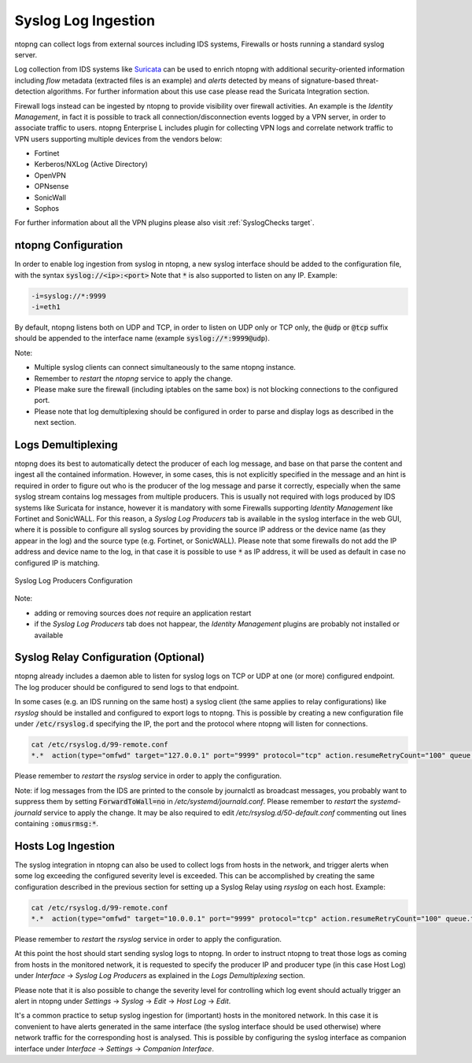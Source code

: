 .. _Syslog target:

Syslog Log Ingestion
====================

ntopng can collect logs from external sources including IDS systems, Firewalls or
hosts running a standard syslog server.

Log collection from IDS systems like `Suricata <https://suricata-ids.org>`_ can be 
used to enrich ntopng with additional security-oriented information including *flow* 
metadata (extracted files is an example) and *alerts* detected by means of 
signature-based threat-detection algorithms. For further information about this use
case please read the Suricata Integration section.

Firewall logs instead can be ingested by ntopng to provide visibility over firewall
activities. An example is the *Identity Management*, in fact it is possible to track
all connection/disconnection events logged by a VPN server, in order to associate 
traffic to users. ntopng Enterprise L includes plugin for collecting VPN logs and
correlate network traffic to VPN users supporting multiple devices from the vendors 
below:

- Fortinet
- Kerberos/NXLog (Active Directory)
- OpenVPN
- OPNsense
- SonicWall
- Sophos

For further information about all the VPN plugins please also visit :ref:`SyslogChecks target`.

ntopng Configuration
~~~~~~~~~~~~~~~~~~~~

In order to enable log ingestion from syslog in ntopng, a new syslog interface
should be added to the configuration file, with the syntax :code:`syslog://<ip>:<port>`
Note that :code:`*` is also supported to listen on any IP.
Example:

.. code:: text

   -i=syslog://*:9999
   -i=eth1

By default, ntopng listens both on UDP and TCP, in order to listen on UDP only or TCP
only, the :code:`@udp` or :code:`@tcp` suffix should be appended to the interface name
(example :code:`syslog://*:9999@udp`).

Note:

- Multiple syslog clients can connect simultaneously to the same ntopng instance.
- Remember to *restart* the *ntopng* service to apply the change.
- Please make sure the firewall (including iptables on the same box) is not blocking 
  connections to the configured port.
- Please note that log demultiplexing should be configured in order to parse and display 
  logs as described in the next section.

Logs Demultiplexing
~~~~~~~~~~~~~~~~~~~

ntopng does its best to automatically detect the producer of each log message, and
base on that parse the content and ingest all the contained information. However, 
in some cases, this is not explicitly specified in the message and an hint is required
in order to figure out who is the producer of the log message and parse it correctly,
especially when the same syslog stream contains log messages from multiple producers.
This is usually not required with logs produced by IDS systems like Suricata for instance,
however it is mandatory with some Firewalls supporting *Identity Management* like
Fortinet and SonicWALL. For this reason, a *Syslog Log Producers* tab is available in the 
syslog interface in the web GUI, where it is possible to configure all syslog sources by 
providing the source IP address or the device name (as they appear in the log) and the 
source type (e.g. Fortinet, or SonicWALL). Please note that some firewalls do not add
the IP address and device name to the log, in that case it is possible to use :code:`*` 
as IP address, it will be used as default in case no configured IP is matching.

.. figure:: ../img/advanced_features_syslog.png
  :align: center
  :alt: Syslog Log Producers

  Syslog Log Producers Configuration

Note:

- adding or removing sources does *not* require an application restart
- if the *Syslog Log Producers* tab does not happear, the *Identity Management* 
  plugins are probably not installed or available

Syslog Relay Configuration (Optional)
~~~~~~~~~~~~~~~~~~~~~~~~~~~~~~~~~~~~~

ntopng already includes a daemon able to listen for syslog logs on TCP or UDP at one 
(or more) configured endpoint. The log producer should be configured to send logs to 
that endpoint.

In some cases (e.g. an IDS running on the same host) a syslog client (the same applies
to relay configurations) like *rsyslog* should be installed and configured to export logs 
to ntopng. This is possible by creating a new configuration file under :code:`/etc/rsyslog.d` 
specifying the IP, the port and the protocol where ntopng will listen for connections.

.. code:: bash

   cat /etc/rsyslog.d/99-remote.conf 
   *.*  action(type="omfwd" target="127.0.0.1" port="9999" protocol="tcp" action.resumeRetryCount="100" queue.type="linkedList" queue.size="10000")

Please remember to *restart* the *rsyslog* service in order to apply the configuration.

Note: if log messages from the IDS are printed to the console by journalctl 
as broadcast messages, you probably want to suppress them by setting 
:code:`ForwardToWall=no` in */etc/systemd/journald.conf*.
Please remember to *restart* the *systemd-journald* service to apply the change.
It may be also required to edit */etc/rsyslog.d/50-default.conf* commenting out
lines containing :code:`:omusrmsg:*`.

Hosts Log Ingestion
~~~~~~~~~~~~~~~~~~~

The syslog integration in ntopng can also be used to collect logs from hosts
in the network, and trigger alerts when some log exceeding the configured severity
level is exceeded. This can be accomplished by creating the same configuration
described in the previous section for setting up a Syslog Relay using *rsyslog*
on each host. Example:

.. code:: bash

   cat /etc/rsyslog.d/99-remote.conf 
   *.*  action(type="omfwd" target="10.0.0.1" port="9999" protocol="tcp" action.resumeRetryCount="100" queue.type="linkedList" queue.size="10000")

Please remember to *restart* the *rsyslog* service in order to apply the configuration.

At this point the host should start sending syslog logs to ntopng.
In order to instruct ntopng to treat those logs as coming from hosts in
the monitored network, it is requested to specify the producer IP and 
producer type (in this case Host Log) under *Interface* -> *Syslog Log Producers*
as explained in the *Logs Demultiplexing* section.

Please note that it is also possible to change the severity level for
controlling which log event should actually trigger an alert in ntopng
under *Settings* -> *Syslog* -> *Edit* -> *Host Log* -> *Edit*.

It's a common practice to setup syslog ingestion for (important) hosts in the
monitored network. In this case it is convenient to have alerts generated in 
the same interface (the syslog interface should be used otherwise) where network 
traffic for the corresponding host is analysed. This is possible by configuring
the syslog interface as companion interface under *Interface* -> *Settings* -> *Companion Interface*.

